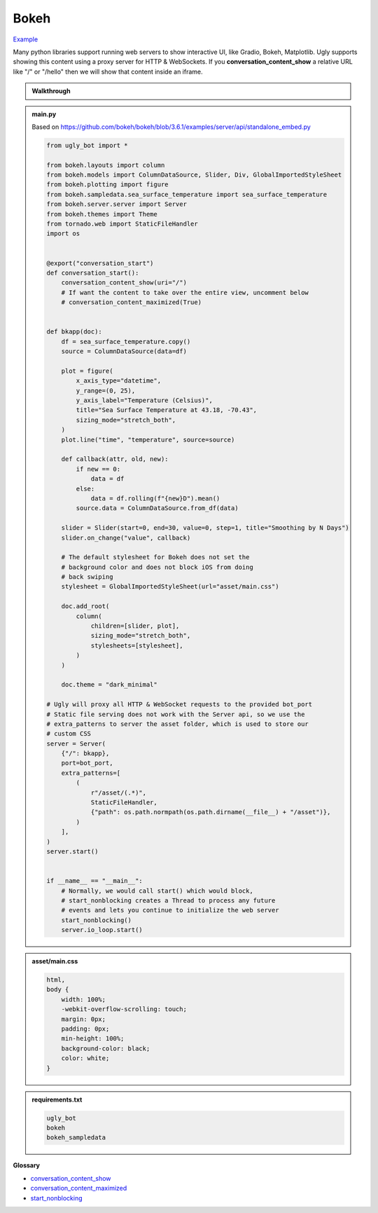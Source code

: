 Bokeh
==========================

`Example <https://ugly.bot/botEdit?botId=QarpudpQ7_EXFjKX3JDlO>`_

Many python libraries support running web servers to show interactive UI, like Gradio, Bokeh, Matplotlib. Ugly supports showing this content using a proxy server for HTTP & WebSockets. If you **conversation_content_show** a relative URL like "/" or "/hello" then we will show that content inside an iframe.

.. admonition:: Walkthrough
    
    ..  youtube:: oyyM-BGXnJY

.. admonition:: main.py

    Based on https://github.com/bokeh/bokeh/blob/3.6.1/examples/server/api/standalone_embed.py

    .. code-block:: python
        :name: code
        

        from ugly_bot import *

        from bokeh.layouts import column
        from bokeh.models import ColumnDataSource, Slider, Div, GlobalImportedStyleSheet
        from bokeh.plotting import figure
        from bokeh.sampledata.sea_surface_temperature import sea_surface_temperature
        from bokeh.server.server import Server
        from bokeh.themes import Theme
        from tornado.web import StaticFileHandler
        import os


        @export("conversation_start")
        def conversation_start():
            conversation_content_show(uri="/")
            # If want the content to take over the entire view, uncomment below
            # conversation_content_maximized(True)


        def bkapp(doc):
            df = sea_surface_temperature.copy()
            source = ColumnDataSource(data=df)

            plot = figure(
                x_axis_type="datetime",
                y_range=(0, 25),
                y_axis_label="Temperature (Celsius)",
                title="Sea Surface Temperature at 43.18, -70.43",
                sizing_mode="stretch_both",
            )
            plot.line("time", "temperature", source=source)

            def callback(attr, old, new):
                if new == 0:
                    data = df
                else:
                    data = df.rolling(f"{new}D").mean()
                source.data = ColumnDataSource.from_df(data)

            slider = Slider(start=0, end=30, value=0, step=1, title="Smoothing by N Days")
            slider.on_change("value", callback)

            # The default stylesheet for Bokeh does not set the 
            # background color and does not block iOS from doing
            # back swiping
            stylesheet = GlobalImportedStyleSheet(url="asset/main.css")
            
            doc.add_root(
                column(
                    children=[slider, plot],
                    sizing_mode="stretch_both",
                    stylesheets=[stylesheet],
                )
            )

            doc.theme = "dark_minimal"

        # Ugly will proxy all HTTP & WebSocket requests to the provided bot_port
        # Static file serving does not work with the Server api, so we use the
        # extra_patterns to server the asset folder, which is used to store our
        # custom CSS
        server = Server(
            {"/": bkapp},
            port=bot_port,
            extra_patterns=[
                (
                    r"/asset/(.*)",
                    StaticFileHandler,
                    {"path": os.path.normpath(os.path.dirname(__file__) + "/asset")},
                )
            ],
        )
        server.start()


        if __name__ == "__main__":
            # Normally, we would call start() which would block,
            # start_nonblocking creates a Thread to process any future
            # events and lets you continue to initialize the web server
            start_nonblocking()
            server.io_loop.start()


.. admonition:: asset/main.css

    .. code-block:: css
        :name: css
        
        html,
        body {
            width: 100%;
            -webkit-overflow-scrolling: touch;
            margin: 0px;
            padding: 0px;
            min-height: 100%;
            background-color: black;
            color: white;
        }


.. admonition:: requirements.txt

    .. code-block:: text
        :name: requirements
        
        ugly_bot
        bokeh
        bokeh_sampledata


**Glossary**

* `conversation_content_show <api.html#ugly_bot.conversation_content_show>`_
* `conversation_content_maximized <api.html#ugly_bot.conversation_content_maximized>`_
* `start_nonblocking <api.html#ugly_bot.start_nonblocking>`_
